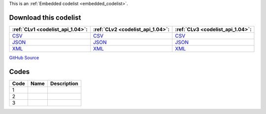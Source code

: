 







This is an :ref:`Embedded codelist <embedded_codelist>`.




Download this codelist
----------------------

.. list-table::
   :header-rows: 1

   * - :ref:`CLv1 <codelist_api_1.04>`:
     - :ref:`CLv2 <codelist_api_1.04>`:
     - :ref:`CLv3 <codelist_api_1.04>`:

   * - `CSV <../downloads/clv1/codelist/GazetteerAgency.csv>`__
     - `CSV <../downloads/clv2/csv/fr/GazetteerAgency.csv>`__
     - `CSV <../downloads/clv3/csv/fr/GazetteerAgency.csv>`__

   * - `JSON <../downloads/clv1/codelist/GazetteerAgency.json>`__
     - `JSON <../downloads/clv2/json/fr/GazetteerAgency.json>`__
     - `JSON <../downloads/clv3/json/fr/GazetteerAgency.json>`__

   * - `XML <../downloads/clv1/codelist/GazetteerAgency.xml>`__
     - `XML <../downloads/clv2/xml/GazetteerAgency.xml>`__
     - `XML <../downloads/clv3/xml/GazetteerAgency.xml>`__

`GitHub Source <https://github.com/IATI/IATI-Codelists/blob/version-2.03/xml/GazetteerAgency.xml>`__

Codes
-----

.. _GazetteerAgency:
.. list-table::
   :header-rows: 1


   * - Code
     - Name
     - Description

   

   * - 1
     - 
     - 

   

   * - 2
     - 
     - 

   

   * - 3
     - 
     - 

   

